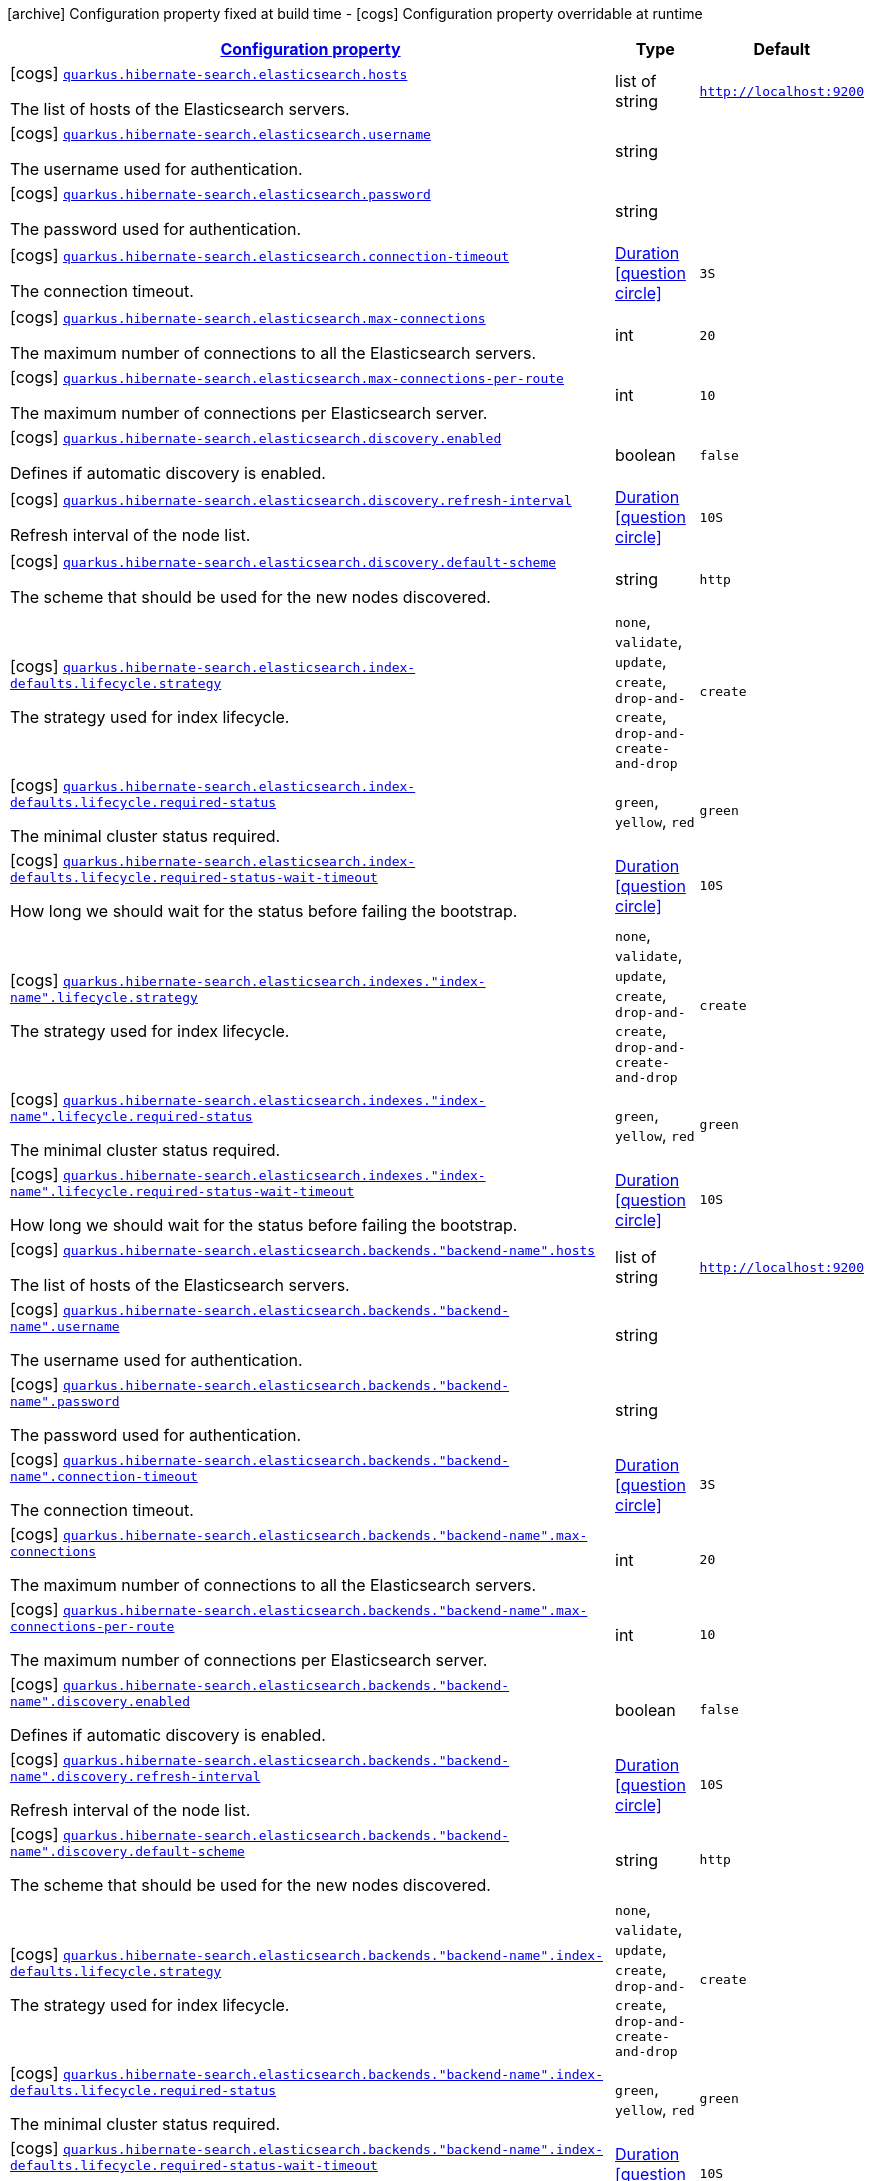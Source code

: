 [.configuration-legend]
icon:archive[title=Fixed at build time] Configuration property fixed at build time - icon:cogs[title=Overridable at runtime]️ Configuration property overridable at runtime 

[.configuration-reference, cols="80,.^10,.^10"]
|===

h|[[quarkus-hibernate-search-elasticsearch-config-group-hibernate-search-elasticsearch-runtime-config-elasticsearch-backend-runtime-config_configuration]]link:#quarkus-hibernate-search-elasticsearch-config-group-hibernate-search-elasticsearch-runtime-config-elasticsearch-backend-runtime-config_configuration[Configuration property]

h|Type
h|Default

a|icon:cogs[title=Overridable at runtime] [[quarkus-hibernate-search-elasticsearch-config-group-hibernate-search-elasticsearch-runtime-config-elasticsearch-backend-runtime-config_quarkus.hibernate-search.elasticsearch.hosts]]`link:#quarkus-hibernate-search-elasticsearch-config-group-hibernate-search-elasticsearch-runtime-config-elasticsearch-backend-runtime-config_quarkus.hibernate-search.elasticsearch.hosts[quarkus.hibernate-search.elasticsearch.hosts]`

[.description]
--
The list of hosts of the Elasticsearch servers.
--|list of string 
|`http://localhost:9200`


a|icon:cogs[title=Overridable at runtime] [[quarkus-hibernate-search-elasticsearch-config-group-hibernate-search-elasticsearch-runtime-config-elasticsearch-backend-runtime-config_quarkus.hibernate-search.elasticsearch.username]]`link:#quarkus-hibernate-search-elasticsearch-config-group-hibernate-search-elasticsearch-runtime-config-elasticsearch-backend-runtime-config_quarkus.hibernate-search.elasticsearch.username[quarkus.hibernate-search.elasticsearch.username]`

[.description]
--
The username used for authentication.
--|string 
|


a|icon:cogs[title=Overridable at runtime] [[quarkus-hibernate-search-elasticsearch-config-group-hibernate-search-elasticsearch-runtime-config-elasticsearch-backend-runtime-config_quarkus.hibernate-search.elasticsearch.password]]`link:#quarkus-hibernate-search-elasticsearch-config-group-hibernate-search-elasticsearch-runtime-config-elasticsearch-backend-runtime-config_quarkus.hibernate-search.elasticsearch.password[quarkus.hibernate-search.elasticsearch.password]`

[.description]
--
The password used for authentication.
--|string 
|


a|icon:cogs[title=Overridable at runtime] [[quarkus-hibernate-search-elasticsearch-config-group-hibernate-search-elasticsearch-runtime-config-elasticsearch-backend-runtime-config_quarkus.hibernate-search.elasticsearch.connection-timeout]]`link:#quarkus-hibernate-search-elasticsearch-config-group-hibernate-search-elasticsearch-runtime-config-elasticsearch-backend-runtime-config_quarkus.hibernate-search.elasticsearch.connection-timeout[quarkus.hibernate-search.elasticsearch.connection-timeout]`

[.description]
--
The connection timeout.
--|link:https://docs.oracle.com/javase/8/docs/api/java/time/Duration.html[Duration]
  link:#duration-note-anchor[icon:question-circle[], title=More information about the Duration format]
|`3S`


a|icon:cogs[title=Overridable at runtime] [[quarkus-hibernate-search-elasticsearch-config-group-hibernate-search-elasticsearch-runtime-config-elasticsearch-backend-runtime-config_quarkus.hibernate-search.elasticsearch.max-connections]]`link:#quarkus-hibernate-search-elasticsearch-config-group-hibernate-search-elasticsearch-runtime-config-elasticsearch-backend-runtime-config_quarkus.hibernate-search.elasticsearch.max-connections[quarkus.hibernate-search.elasticsearch.max-connections]`

[.description]
--
The maximum number of connections to all the Elasticsearch servers.
--|int 
|`20`


a|icon:cogs[title=Overridable at runtime] [[quarkus-hibernate-search-elasticsearch-config-group-hibernate-search-elasticsearch-runtime-config-elasticsearch-backend-runtime-config_quarkus.hibernate-search.elasticsearch.max-connections-per-route]]`link:#quarkus-hibernate-search-elasticsearch-config-group-hibernate-search-elasticsearch-runtime-config-elasticsearch-backend-runtime-config_quarkus.hibernate-search.elasticsearch.max-connections-per-route[quarkus.hibernate-search.elasticsearch.max-connections-per-route]`

[.description]
--
The maximum number of connections per Elasticsearch server.
--|int 
|`10`


a|icon:cogs[title=Overridable at runtime] [[quarkus-hibernate-search-elasticsearch-config-group-hibernate-search-elasticsearch-runtime-config-elasticsearch-backend-runtime-config_quarkus.hibernate-search.elasticsearch.discovery.enabled]]`link:#quarkus-hibernate-search-elasticsearch-config-group-hibernate-search-elasticsearch-runtime-config-elasticsearch-backend-runtime-config_quarkus.hibernate-search.elasticsearch.discovery.enabled[quarkus.hibernate-search.elasticsearch.discovery.enabled]`

[.description]
--
Defines if automatic discovery is enabled.
--|boolean 
|`false`


a|icon:cogs[title=Overridable at runtime] [[quarkus-hibernate-search-elasticsearch-config-group-hibernate-search-elasticsearch-runtime-config-elasticsearch-backend-runtime-config_quarkus.hibernate-search.elasticsearch.discovery.refresh-interval]]`link:#quarkus-hibernate-search-elasticsearch-config-group-hibernate-search-elasticsearch-runtime-config-elasticsearch-backend-runtime-config_quarkus.hibernate-search.elasticsearch.discovery.refresh-interval[quarkus.hibernate-search.elasticsearch.discovery.refresh-interval]`

[.description]
--
Refresh interval of the node list.
--|link:https://docs.oracle.com/javase/8/docs/api/java/time/Duration.html[Duration]
  link:#duration-note-anchor[icon:question-circle[], title=More information about the Duration format]
|`10S`


a|icon:cogs[title=Overridable at runtime] [[quarkus-hibernate-search-elasticsearch-config-group-hibernate-search-elasticsearch-runtime-config-elasticsearch-backend-runtime-config_quarkus.hibernate-search.elasticsearch.discovery.default-scheme]]`link:#quarkus-hibernate-search-elasticsearch-config-group-hibernate-search-elasticsearch-runtime-config-elasticsearch-backend-runtime-config_quarkus.hibernate-search.elasticsearch.discovery.default-scheme[quarkus.hibernate-search.elasticsearch.discovery.default-scheme]`

[.description]
--
The scheme that should be used for the new nodes discovered.
--|string 
|`http`


a|icon:cogs[title=Overridable at runtime] [[quarkus-hibernate-search-elasticsearch-config-group-hibernate-search-elasticsearch-runtime-config-elasticsearch-backend-runtime-config_quarkus.hibernate-search.elasticsearch.index-defaults.lifecycle.strategy]]`link:#quarkus-hibernate-search-elasticsearch-config-group-hibernate-search-elasticsearch-runtime-config-elasticsearch-backend-runtime-config_quarkus.hibernate-search.elasticsearch.index-defaults.lifecycle.strategy[quarkus.hibernate-search.elasticsearch.index-defaults.lifecycle.strategy]`

[.description]
--
The strategy used for index lifecycle.
--|`none`, `validate`, `update`, `create`, `drop-and-create`, `drop-and-create-and-drop` 
|`create`


a|icon:cogs[title=Overridable at runtime] [[quarkus-hibernate-search-elasticsearch-config-group-hibernate-search-elasticsearch-runtime-config-elasticsearch-backend-runtime-config_quarkus.hibernate-search.elasticsearch.index-defaults.lifecycle.required-status]]`link:#quarkus-hibernate-search-elasticsearch-config-group-hibernate-search-elasticsearch-runtime-config-elasticsearch-backend-runtime-config_quarkus.hibernate-search.elasticsearch.index-defaults.lifecycle.required-status[quarkus.hibernate-search.elasticsearch.index-defaults.lifecycle.required-status]`

[.description]
--
The minimal cluster status required.
--|`green`, `yellow`, `red` 
|`green`


a|icon:cogs[title=Overridable at runtime] [[quarkus-hibernate-search-elasticsearch-config-group-hibernate-search-elasticsearch-runtime-config-elasticsearch-backend-runtime-config_quarkus.hibernate-search.elasticsearch.index-defaults.lifecycle.required-status-wait-timeout]]`link:#quarkus-hibernate-search-elasticsearch-config-group-hibernate-search-elasticsearch-runtime-config-elasticsearch-backend-runtime-config_quarkus.hibernate-search.elasticsearch.index-defaults.lifecycle.required-status-wait-timeout[quarkus.hibernate-search.elasticsearch.index-defaults.lifecycle.required-status-wait-timeout]`

[.description]
--
How long we should wait for the status before failing the bootstrap.
--|link:https://docs.oracle.com/javase/8/docs/api/java/time/Duration.html[Duration]
  link:#duration-note-anchor[icon:question-circle[], title=More information about the Duration format]
|`10S`


a|icon:cogs[title=Overridable at runtime] [[quarkus-hibernate-search-elasticsearch-config-group-hibernate-search-elasticsearch-runtime-config-elasticsearch-backend-runtime-config_quarkus.hibernate-search.elasticsearch.indexes.-index-name-.lifecycle.strategy]]`link:#quarkus-hibernate-search-elasticsearch-config-group-hibernate-search-elasticsearch-runtime-config-elasticsearch-backend-runtime-config_quarkus.hibernate-search.elasticsearch.indexes.-index-name-.lifecycle.strategy[quarkus.hibernate-search.elasticsearch.indexes."index-name".lifecycle.strategy]`

[.description]
--
The strategy used for index lifecycle.
--|`none`, `validate`, `update`, `create`, `drop-and-create`, `drop-and-create-and-drop` 
|`create`


a|icon:cogs[title=Overridable at runtime] [[quarkus-hibernate-search-elasticsearch-config-group-hibernate-search-elasticsearch-runtime-config-elasticsearch-backend-runtime-config_quarkus.hibernate-search.elasticsearch.indexes.-index-name-.lifecycle.required-status]]`link:#quarkus-hibernate-search-elasticsearch-config-group-hibernate-search-elasticsearch-runtime-config-elasticsearch-backend-runtime-config_quarkus.hibernate-search.elasticsearch.indexes.-index-name-.lifecycle.required-status[quarkus.hibernate-search.elasticsearch.indexes."index-name".lifecycle.required-status]`

[.description]
--
The minimal cluster status required.
--|`green`, `yellow`, `red` 
|`green`


a|icon:cogs[title=Overridable at runtime] [[quarkus-hibernate-search-elasticsearch-config-group-hibernate-search-elasticsearch-runtime-config-elasticsearch-backend-runtime-config_quarkus.hibernate-search.elasticsearch.indexes.-index-name-.lifecycle.required-status-wait-timeout]]`link:#quarkus-hibernate-search-elasticsearch-config-group-hibernate-search-elasticsearch-runtime-config-elasticsearch-backend-runtime-config_quarkus.hibernate-search.elasticsearch.indexes.-index-name-.lifecycle.required-status-wait-timeout[quarkus.hibernate-search.elasticsearch.indexes."index-name".lifecycle.required-status-wait-timeout]`

[.description]
--
How long we should wait for the status before failing the bootstrap.
--|link:https://docs.oracle.com/javase/8/docs/api/java/time/Duration.html[Duration]
  link:#duration-note-anchor[icon:question-circle[], title=More information about the Duration format]
|`10S`


a|icon:cogs[title=Overridable at runtime] [[quarkus-hibernate-search-elasticsearch-config-group-hibernate-search-elasticsearch-runtime-config-elasticsearch-backend-runtime-config_quarkus.hibernate-search.elasticsearch.backends.-backend-name-.hosts]]`link:#quarkus-hibernate-search-elasticsearch-config-group-hibernate-search-elasticsearch-runtime-config-elasticsearch-backend-runtime-config_quarkus.hibernate-search.elasticsearch.backends.-backend-name-.hosts[quarkus.hibernate-search.elasticsearch.backends."backend-name".hosts]`

[.description]
--
The list of hosts of the Elasticsearch servers.
--|list of string 
|`http://localhost:9200`


a|icon:cogs[title=Overridable at runtime] [[quarkus-hibernate-search-elasticsearch-config-group-hibernate-search-elasticsearch-runtime-config-elasticsearch-backend-runtime-config_quarkus.hibernate-search.elasticsearch.backends.-backend-name-.username]]`link:#quarkus-hibernate-search-elasticsearch-config-group-hibernate-search-elasticsearch-runtime-config-elasticsearch-backend-runtime-config_quarkus.hibernate-search.elasticsearch.backends.-backend-name-.username[quarkus.hibernate-search.elasticsearch.backends."backend-name".username]`

[.description]
--
The username used for authentication.
--|string 
|


a|icon:cogs[title=Overridable at runtime] [[quarkus-hibernate-search-elasticsearch-config-group-hibernate-search-elasticsearch-runtime-config-elasticsearch-backend-runtime-config_quarkus.hibernate-search.elasticsearch.backends.-backend-name-.password]]`link:#quarkus-hibernate-search-elasticsearch-config-group-hibernate-search-elasticsearch-runtime-config-elasticsearch-backend-runtime-config_quarkus.hibernate-search.elasticsearch.backends.-backend-name-.password[quarkus.hibernate-search.elasticsearch.backends."backend-name".password]`

[.description]
--
The password used for authentication.
--|string 
|


a|icon:cogs[title=Overridable at runtime] [[quarkus-hibernate-search-elasticsearch-config-group-hibernate-search-elasticsearch-runtime-config-elasticsearch-backend-runtime-config_quarkus.hibernate-search.elasticsearch.backends.-backend-name-.connection-timeout]]`link:#quarkus-hibernate-search-elasticsearch-config-group-hibernate-search-elasticsearch-runtime-config-elasticsearch-backend-runtime-config_quarkus.hibernate-search.elasticsearch.backends.-backend-name-.connection-timeout[quarkus.hibernate-search.elasticsearch.backends."backend-name".connection-timeout]`

[.description]
--
The connection timeout.
--|link:https://docs.oracle.com/javase/8/docs/api/java/time/Duration.html[Duration]
  link:#duration-note-anchor[icon:question-circle[], title=More information about the Duration format]
|`3S`


a|icon:cogs[title=Overridable at runtime] [[quarkus-hibernate-search-elasticsearch-config-group-hibernate-search-elasticsearch-runtime-config-elasticsearch-backend-runtime-config_quarkus.hibernate-search.elasticsearch.backends.-backend-name-.max-connections]]`link:#quarkus-hibernate-search-elasticsearch-config-group-hibernate-search-elasticsearch-runtime-config-elasticsearch-backend-runtime-config_quarkus.hibernate-search.elasticsearch.backends.-backend-name-.max-connections[quarkus.hibernate-search.elasticsearch.backends."backend-name".max-connections]`

[.description]
--
The maximum number of connections to all the Elasticsearch servers.
--|int 
|`20`


a|icon:cogs[title=Overridable at runtime] [[quarkus-hibernate-search-elasticsearch-config-group-hibernate-search-elasticsearch-runtime-config-elasticsearch-backend-runtime-config_quarkus.hibernate-search.elasticsearch.backends.-backend-name-.max-connections-per-route]]`link:#quarkus-hibernate-search-elasticsearch-config-group-hibernate-search-elasticsearch-runtime-config-elasticsearch-backend-runtime-config_quarkus.hibernate-search.elasticsearch.backends.-backend-name-.max-connections-per-route[quarkus.hibernate-search.elasticsearch.backends."backend-name".max-connections-per-route]`

[.description]
--
The maximum number of connections per Elasticsearch server.
--|int 
|`10`


a|icon:cogs[title=Overridable at runtime] [[quarkus-hibernate-search-elasticsearch-config-group-hibernate-search-elasticsearch-runtime-config-elasticsearch-backend-runtime-config_quarkus.hibernate-search.elasticsearch.backends.-backend-name-.discovery.enabled]]`link:#quarkus-hibernate-search-elasticsearch-config-group-hibernate-search-elasticsearch-runtime-config-elasticsearch-backend-runtime-config_quarkus.hibernate-search.elasticsearch.backends.-backend-name-.discovery.enabled[quarkus.hibernate-search.elasticsearch.backends."backend-name".discovery.enabled]`

[.description]
--
Defines if automatic discovery is enabled.
--|boolean 
|`false`


a|icon:cogs[title=Overridable at runtime] [[quarkus-hibernate-search-elasticsearch-config-group-hibernate-search-elasticsearch-runtime-config-elasticsearch-backend-runtime-config_quarkus.hibernate-search.elasticsearch.backends.-backend-name-.discovery.refresh-interval]]`link:#quarkus-hibernate-search-elasticsearch-config-group-hibernate-search-elasticsearch-runtime-config-elasticsearch-backend-runtime-config_quarkus.hibernate-search.elasticsearch.backends.-backend-name-.discovery.refresh-interval[quarkus.hibernate-search.elasticsearch.backends."backend-name".discovery.refresh-interval]`

[.description]
--
Refresh interval of the node list.
--|link:https://docs.oracle.com/javase/8/docs/api/java/time/Duration.html[Duration]
  link:#duration-note-anchor[icon:question-circle[], title=More information about the Duration format]
|`10S`


a|icon:cogs[title=Overridable at runtime] [[quarkus-hibernate-search-elasticsearch-config-group-hibernate-search-elasticsearch-runtime-config-elasticsearch-backend-runtime-config_quarkus.hibernate-search.elasticsearch.backends.-backend-name-.discovery.default-scheme]]`link:#quarkus-hibernate-search-elasticsearch-config-group-hibernate-search-elasticsearch-runtime-config-elasticsearch-backend-runtime-config_quarkus.hibernate-search.elasticsearch.backends.-backend-name-.discovery.default-scheme[quarkus.hibernate-search.elasticsearch.backends."backend-name".discovery.default-scheme]`

[.description]
--
The scheme that should be used for the new nodes discovered.
--|string 
|`http`


a|icon:cogs[title=Overridable at runtime] [[quarkus-hibernate-search-elasticsearch-config-group-hibernate-search-elasticsearch-runtime-config-elasticsearch-backend-runtime-config_quarkus.hibernate-search.elasticsearch.backends.-backend-name-.index-defaults.lifecycle.strategy]]`link:#quarkus-hibernate-search-elasticsearch-config-group-hibernate-search-elasticsearch-runtime-config-elasticsearch-backend-runtime-config_quarkus.hibernate-search.elasticsearch.backends.-backend-name-.index-defaults.lifecycle.strategy[quarkus.hibernate-search.elasticsearch.backends."backend-name".index-defaults.lifecycle.strategy]`

[.description]
--
The strategy used for index lifecycle.
--|`none`, `validate`, `update`, `create`, `drop-and-create`, `drop-and-create-and-drop` 
|`create`


a|icon:cogs[title=Overridable at runtime] [[quarkus-hibernate-search-elasticsearch-config-group-hibernate-search-elasticsearch-runtime-config-elasticsearch-backend-runtime-config_quarkus.hibernate-search.elasticsearch.backends.-backend-name-.index-defaults.lifecycle.required-status]]`link:#quarkus-hibernate-search-elasticsearch-config-group-hibernate-search-elasticsearch-runtime-config-elasticsearch-backend-runtime-config_quarkus.hibernate-search.elasticsearch.backends.-backend-name-.index-defaults.lifecycle.required-status[quarkus.hibernate-search.elasticsearch.backends."backend-name".index-defaults.lifecycle.required-status]`

[.description]
--
The minimal cluster status required.
--|`green`, `yellow`, `red` 
|`green`


a|icon:cogs[title=Overridable at runtime] [[quarkus-hibernate-search-elasticsearch-config-group-hibernate-search-elasticsearch-runtime-config-elasticsearch-backend-runtime-config_quarkus.hibernate-search.elasticsearch.backends.-backend-name-.index-defaults.lifecycle.required-status-wait-timeout]]`link:#quarkus-hibernate-search-elasticsearch-config-group-hibernate-search-elasticsearch-runtime-config-elasticsearch-backend-runtime-config_quarkus.hibernate-search.elasticsearch.backends.-backend-name-.index-defaults.lifecycle.required-status-wait-timeout[quarkus.hibernate-search.elasticsearch.backends."backend-name".index-defaults.lifecycle.required-status-wait-timeout]`

[.description]
--
How long we should wait for the status before failing the bootstrap.
--|link:https://docs.oracle.com/javase/8/docs/api/java/time/Duration.html[Duration]
  link:#duration-note-anchor[icon:question-circle[], title=More information about the Duration format]
|`10S`


a|icon:cogs[title=Overridable at runtime] [[quarkus-hibernate-search-elasticsearch-config-group-hibernate-search-elasticsearch-runtime-config-elasticsearch-backend-runtime-config_quarkus.hibernate-search.elasticsearch.backends.-backend-name-.indexes.-index-name-.lifecycle.strategy]]`link:#quarkus-hibernate-search-elasticsearch-config-group-hibernate-search-elasticsearch-runtime-config-elasticsearch-backend-runtime-config_quarkus.hibernate-search.elasticsearch.backends.-backend-name-.indexes.-index-name-.lifecycle.strategy[quarkus.hibernate-search.elasticsearch.backends."backend-name".indexes."index-name".lifecycle.strategy]`

[.description]
--
The strategy used for index lifecycle.
--|`none`, `validate`, `update`, `create`, `drop-and-create`, `drop-and-create-and-drop` 
|`create`


a|icon:cogs[title=Overridable at runtime] [[quarkus-hibernate-search-elasticsearch-config-group-hibernate-search-elasticsearch-runtime-config-elasticsearch-backend-runtime-config_quarkus.hibernate-search.elasticsearch.backends.-backend-name-.indexes.-index-name-.lifecycle.required-status]]`link:#quarkus-hibernate-search-elasticsearch-config-group-hibernate-search-elasticsearch-runtime-config-elasticsearch-backend-runtime-config_quarkus.hibernate-search.elasticsearch.backends.-backend-name-.indexes.-index-name-.lifecycle.required-status[quarkus.hibernate-search.elasticsearch.backends."backend-name".indexes."index-name".lifecycle.required-status]`

[.description]
--
The minimal cluster status required.
--|`green`, `yellow`, `red` 
|`green`


a|icon:cogs[title=Overridable at runtime] [[quarkus-hibernate-search-elasticsearch-config-group-hibernate-search-elasticsearch-runtime-config-elasticsearch-backend-runtime-config_quarkus.hibernate-search.elasticsearch.backends.-backend-name-.indexes.-index-name-.lifecycle.required-status-wait-timeout]]`link:#quarkus-hibernate-search-elasticsearch-config-group-hibernate-search-elasticsearch-runtime-config-elasticsearch-backend-runtime-config_quarkus.hibernate-search.elasticsearch.backends.-backend-name-.indexes.-index-name-.lifecycle.required-status-wait-timeout[quarkus.hibernate-search.elasticsearch.backends."backend-name".indexes."index-name".lifecycle.required-status-wait-timeout]`

[.description]
--
How long we should wait for the status before failing the bootstrap.
--|link:https://docs.oracle.com/javase/8/docs/api/java/time/Duration.html[Duration]
  link:#duration-note-anchor[icon:question-circle[], title=More information about the Duration format]
|`10S`

|===
[NOTE]
[[duration-note-anchor]]
.About the Duration format
====
The format for durations uses the standard `java.time.Duration` format.
You can learn more about it in the link:https://docs.oracle.com/javase/8/docs/api/java/time/Duration.html#parse-java.lang.CharSequence-[Duration#parse() javadoc].

You can also provide duration values starting with a number.
In this case, if the value consists only of a number, the converter treats the value as seconds.
Otherwise, `PT` is implicitly prepended to the value to obtain a standard `java.time.Duration` format.
====
